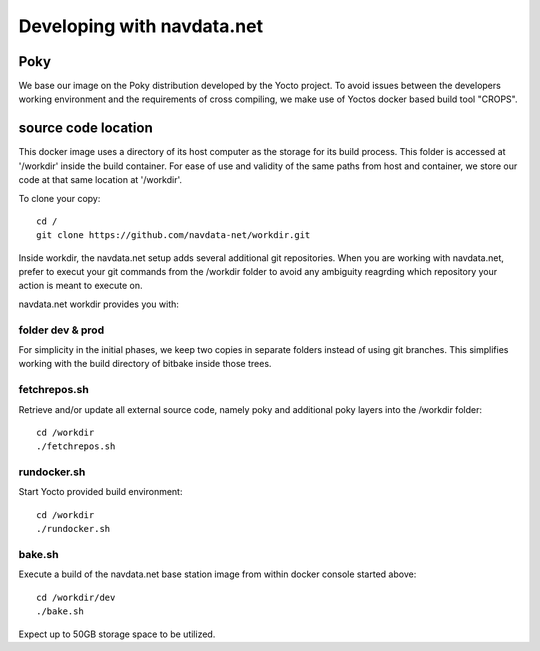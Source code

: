 Developing with navdata.net
===========================

Poky
-----

We base our image on the Poky distribution developed by the Yocto project.
To avoid issues between the developers working environment and the requirements
of cross compiling, we make use of Yoctos docker based build tool "CROPS".


source code location
--------------------

This docker image uses a directory of its host computer as the storage for its build process.
This folder is accessed at '/workdir' inside the build container.
For ease of use and validity of the same paths from host and container, we
store our code at that same location at '/workdir'.

To clone your copy::

  cd /
  git clone https://github.com/navdata-net/workdir.git

Inside workdir, the navdata.net setup adds several additional git repositories.
When you are working with navdata.net, prefer to execut your git commands from
the /workdir folder to avoid any ambiguity reagrding which repository your action
is meant to execute on.

navdata.net workdir provides you with:


folder dev & prod
'''''''''''''''''

For simplicity in the initial phases, we keep two copies in separate folders
instead of using git branches. This simplifies working with the build directory
of bitbake inside those trees.


fetchrepos.sh
''''''''''''''

Retrieve and/or update all external source code, namely poky and additional poky
layers into the /workdir folder::

  cd /workdir
  ./fetchrepos.sh


rundocker.sh
''''''''''''

Start Yocto provided build environment::

  cd /workdir
  ./rundocker.sh


bake.sh
'''''''

Execute a build of the navdata.net base station image from within docker console
started above::

  cd /workdir/dev
  ./bake.sh

Expect up to 50GB storage space to be utilized.
